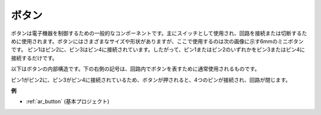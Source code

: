 .. _cpn_button:

ボタン
==========

.. image:: img/button.png
    :width: 400
    :align: center

ボタンは電子機器を制御するための一般的なコンポーネントです。主にスイッチとして使用され、回路を接続または切断するために使用されます。ボタンにはさまざまなサイズや形状がありますが、ここで使用するのは次の画像に示す6mmのミニボタンです。
ピン1はピン2に、ピン3はピン4に接続されています。したがって、ピン1またはピン2のいずれかをピン3またはピン4に接続するだけです。

以下はボタンの内部構造です。下の右側の記号は、回路内でボタンを表すために通常使用されるものです。

.. image:: img/button_symbol.png
    :width: 400
    :align: center

ピン1がピン2に、ピン3がピン4に接続されているため、ボタンが押されると、4つのピンが接続され、回路が閉じます。

.. image:: img/button_1212_size.png
    :width: 600
    :align: center

**例**

* :ref:`ar_button` (基本プロジェクト)

.. * :ref:`sh_doorbell` (Scratchプロジェクト)
.. * :ref:`sh_eat_apple` (Scratchプロジェクト)
.. * :ref:`sh_fishing` (Scratchプロジェクト)

